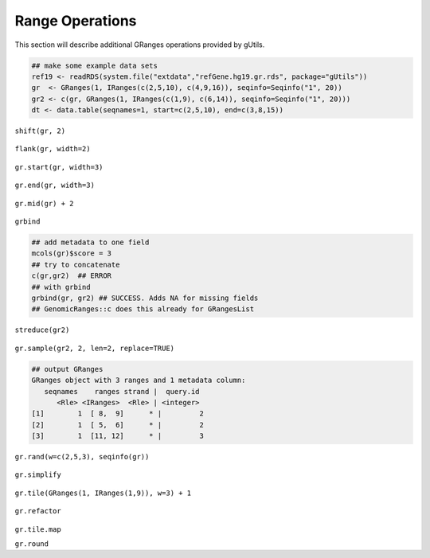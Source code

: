 Range Operations
----------------

This section will describe additional GRanges operations provided by gUtils.

.. code-block:: bash
  
   ## make some example data sets
   ref19 <- readRDS(system.file("extdata","refGene.hg19.gr.rds", package="gUtils"))
   gr  <- GRanges(1, IRanges(c(2,5,10), c(4,9,16)), seqinfo=Seqinfo("1", 20)) 
   gr2 <- c(gr, GRanges(1, IRanges(c(1,9), c(6,14)), seqinfo=Seqinfo("1", 20)))
   dt <- data.table(seqnames=1, start=c(2,5,10), end=c(3,8,15))
	
``shift(gr, 2)``

.. figure:: figures/shift.png
   :alt: 
   :scale: 50 %	

``flank(gr, width=2)``

.. figure:: figures/flank.png
   :alt: 
   :scale: 50 %

``gr.start(gr, width=3)``

.. figure:: figures/gr.start.png
   :alt: 
   :scale: 50 %

``gr.end(gr, width=3)``

.. figure:: figures/gr.end.png
   :alt: 
   :scale: 50 %

``gr.mid(gr) + 2``

.. figure:: figures/gr.mid.png
   :alt: 
   :scale: 50 %

``grbind``

.. code-block:: bash

   ## add metadata to one field
   mcols(gr)$score = 3
   ## try to concatenate
   c(gr,gr2)  ## ERROR
   ## with grbind
   grbind(gr, gr2) ## SUCCESS. Adds NA for missing fields
   ## GenomicRanges::c does this already for GRangesList 

``streduce(gr2)``
  
.. figure:: figures/streduce.png
   :alt:
   :scale: 50 %

``gr.sample(gr2, 2, len=2, replace=TRUE)``

.. code-block:: bash
  
   ## output GRanges
   GRanges object with 3 ranges and 1 metadata column:
      seqnames    ranges strand |  query.id
         <Rle> <IRanges>  <Rle> | <integer>
   [1]        1  [ 8,  9]      * |         2
   [2]        1  [ 5,  6]      * |         2 
   [3]        1  [11, 12]      * |         3 

.. figure:: figures/gr.sample.png
   :alt:
   :scale: 50 %

``gr.rand(w=c(2,5,3), seqinfo(gr))``

.. figure:: figures/gr.rand.png
   :alt:
   :scale: 50 %

``gr.simplify``

.. figure:: figures/gr.simplify.png
   :alt:
   :scale: 50 %

``gr.tile(GRanges(1, IRanges(1,9)), w=3) + 1``

.. figure:: figures/gr.tile.png
   :alt:
   :scale: 50 %

``gr.refactor``

.. figure:: figures/gr.refactor.png
   :alt:
   :scale: 50 %

``gr.tile.map``

``gr.round``
